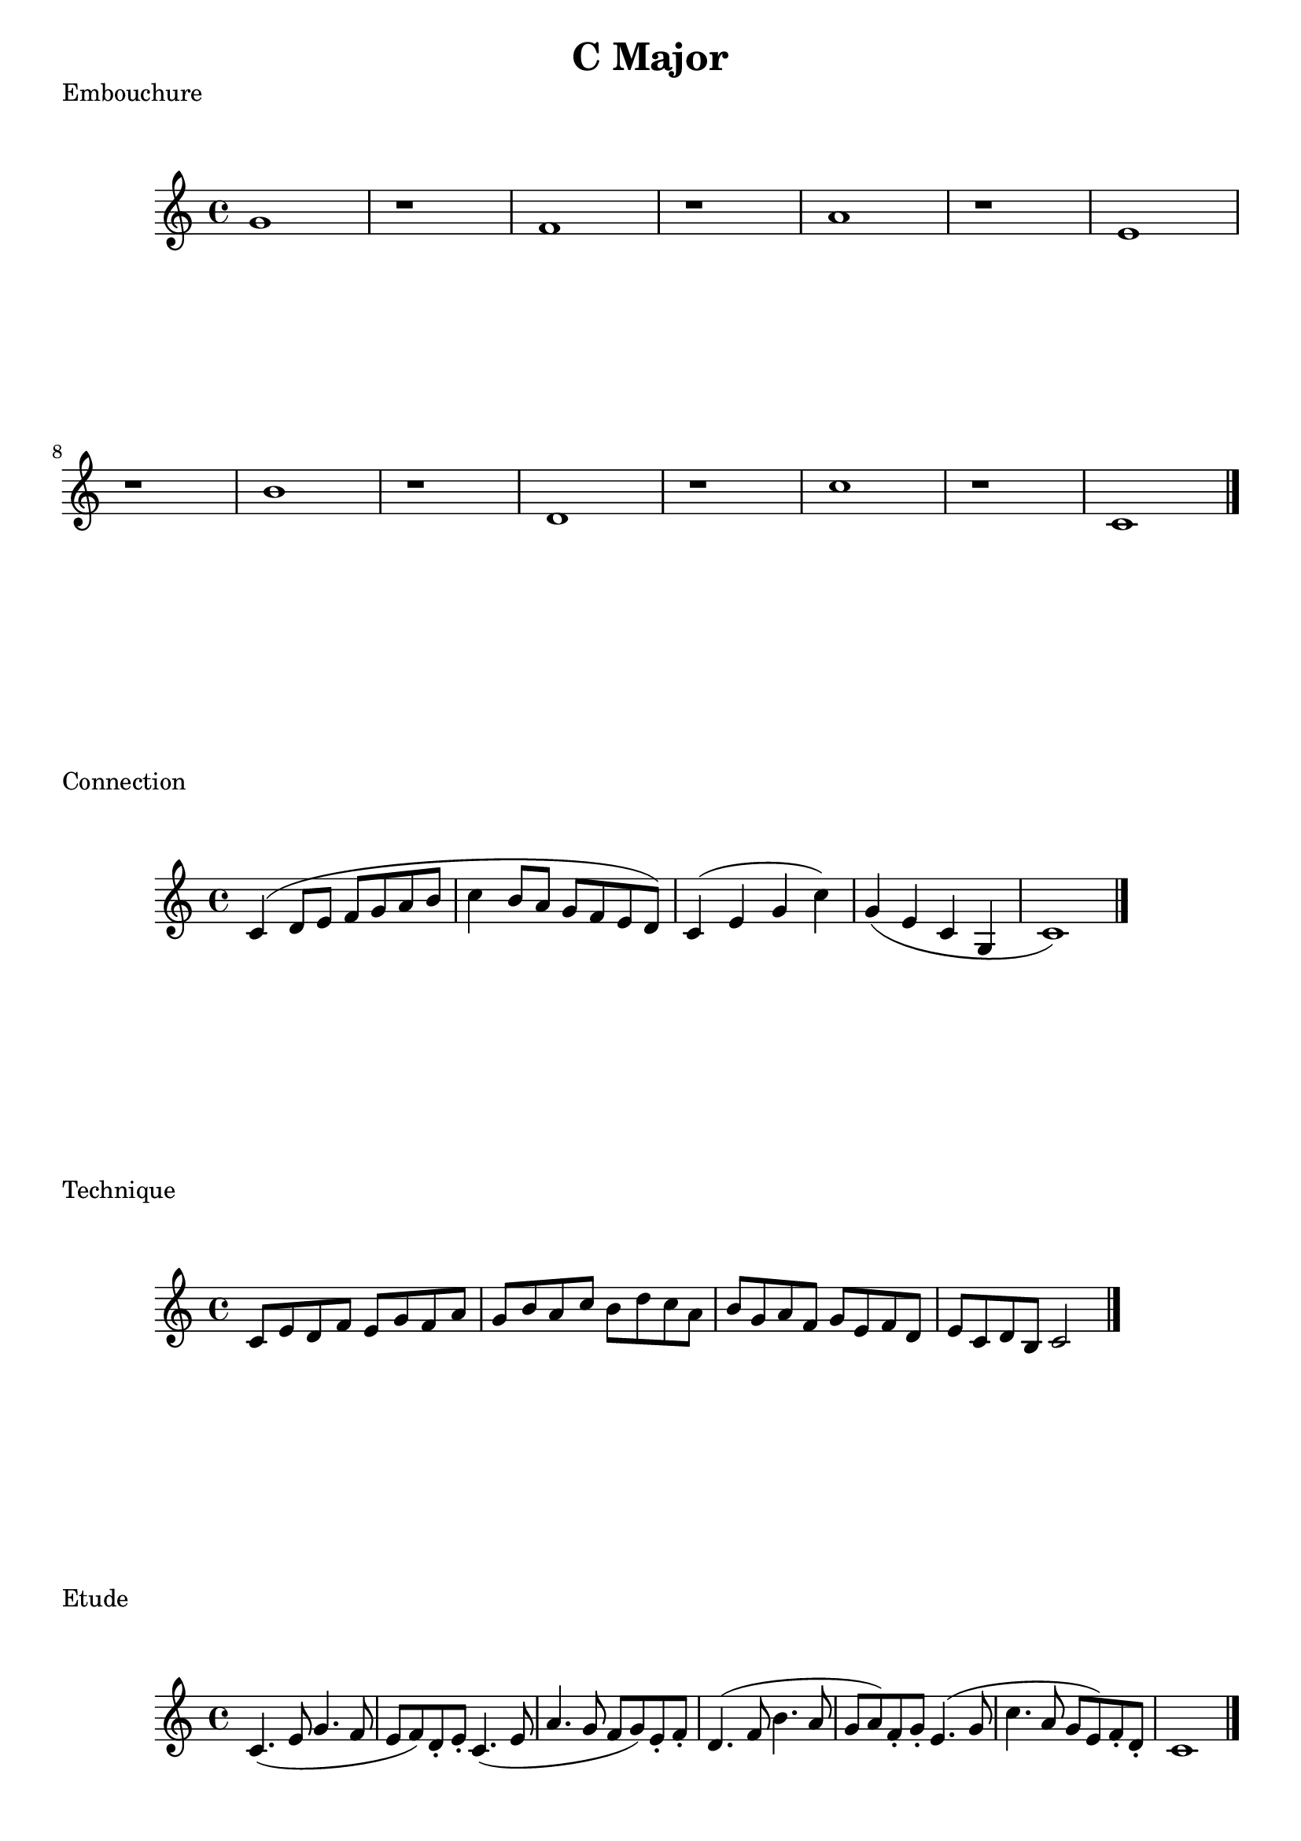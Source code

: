 
%%% C MAJOR FOR SOREN  %%%%


\header{
    title = "C Major"
}

\score {
    \transpose c c' {
        g1 r
        f1 r
        a1 r
        e1 r
        b1 r
        d1 r
        c'1 r
        c1
        \bar "|."
    }
    \header {
        piece = "Embouchure"
    }
}

\score {
    \transpose c c' {
        c4 (d8 e f g a b
        c'4 b8 a g f e d) 
        c4 (e g c') g (e c g, c1)
        \bar "|."
    }
    \header {
        piece = "Connection"
    }
}

\score {
    \transpose c c' {
        c8 e d f e g f a g b a c' b d' c' a b g a f g e f d e c d b, c2
        \bar "|."
    }
    \header {
        piece = "Technique"
    }
}

\score {
    \transpose c c' {
        c4. (e8 g4. f8
        e8 f) d-. e-.
        c4. (e8 a4. g8
        f8 g) e-. f-.
        d4. (f8 b4. a8
        g8 a) f-. g-.
        e4. (g8 c'4. a8
        g8 e) f-. d-.
        c1
        \bar "|."
    }
    \header {
        piece = "Etude"
    }
}

\pageBreak

\score {
    \transpose c c'' {
        c8 (e d e c d c e)
        d (f e f d e d f)
        e (g f g e f e g)
        f (a g a f g f a)
        g (b a b g a g b)
        c' (g e g c2)
        \bar "|."
    }
    \header {
        piece = "Clarion Register"
    }
}

\score {
    \transpose c c' {
        c'8 (b a b c' b a c')
        b (a g a b a g b)
        a (g f g a g f a)
        g (b c' d' e' c' a g)
        c1
        \bar "|."
    }
    \header {
        piece = "Pushing Air"
    }
}

\score {
    \transpose f c' {
        c'2-. c'-.
        c'4-. c'-. c'-. c'-.
        c'8-. c'-. c'-. c'-. c'-. c'-. c'-. c'-.
        c'1
        \bar "||"
        f8 (c') c'-. c'-.
        d' (c') c'-. c'-.
        g (c') c'-. c'-.
        d' (c') c'-. c'-.
        a (c') c'-. f'-.
        f' (e') e'-. f'-.
        g' (f') e'-. d'-.
        c'2
        \bar "|."
    }
    \header {
        piece = "Articulation"
    }
}



\version "2.15.39"  % necessary for upgrading to future LilyPond versions.
